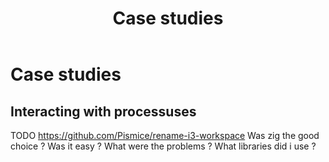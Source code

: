 #+title: Case studies
#+weight: 16

* Case studies
** Interacting with processuses
TODO
https://github.com/Pismice/rename-i3-workspace
Was zig the good choice ?
Was it easy ?
What were the problems ?
What libraries did i use ?
